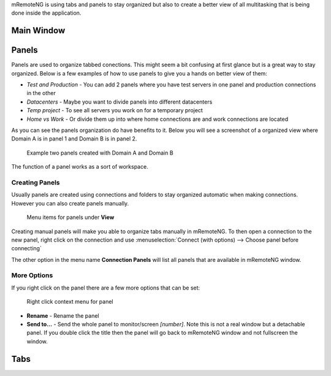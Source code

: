 mRemoteNG is using tabs and panels to stay organized but also to create
a better view of all multitasking that is being done inside the application.


Main Window
===========


Panels
======
Panels are used to organize tabbed conections. This might seem a bit confusing
at first glance but is a great way to stay organized. Below is a few examples
of how to use panels to give you a hands on better view of them:

- *Test and Production* - You can add 2 panels where you have test servers in one panel and production connections in the other

- *Datacenters* - Maybe you want to divide panels into different datacenters

- *Temp project* - To see all servers you work on for a temporary project

- *Home vs Work* - Or divide them up into where home connections are and work connections are located

As you can see the panels organization do have benefits to it. Below you will see a screenshot of
a organized view where Domain A is in panel 1 and Domain B is in panel 2.

.. figure:: /images/user_interface_panels_01.png

   Example two panels created with Domain A and Domain B

The function of a panel works as a sort of workspace.

Creating Panels
---------------
.. Add inheritance linking

Usually panels are created using connections and folders to stay organized
automatic when making connections. However you can also create panels manually.

.. figure:: /images/user_interface_panels_02.png

   Menu items for panels under **View**

Creating manual panels will make you able to organize tabs manually in mRemoteNG. To then open a connection
to the new panel, right click on the connection and use :menuselection:`Connect (with options) --> Choose panel before connecting`

The other option in the menu name **Connection Panels** will list all panels that are available in mRemoteNG window.

More Options
------------
If you right click on the panel there are a few more options that can be set:

.. figure:: /images/user_interface_panels_03.png

   Right click context menu for panel

- **Rename** - Rename the panel
- **Send to...** - Send the whole panel to monitor/screen *[number]*. Note this is not a real window but a detachable panel. If you double click the title then the panel will go back to mRemoteNG window and not fullscreen the window.

Tabs
====

